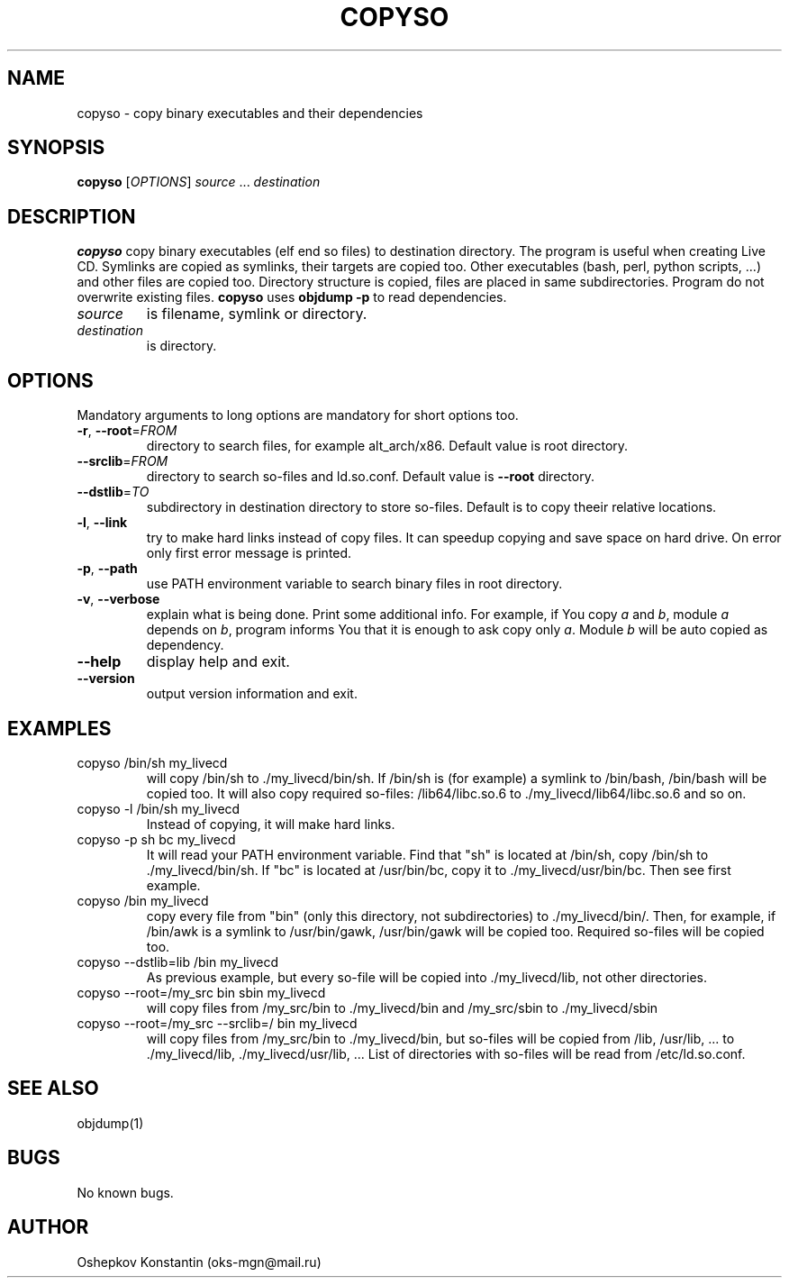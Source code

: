 .\" Manpage for copyso.
.\" Contact oks-mgn@mail.ru to correct errors or typos.
.TH COPYSO 1 "15 June 2019" "0.1" "copyso man page"
.SH NAME
copyso \- copy binary executables and their dependencies
.SH SYNOPSIS
.B copyso
[\fIOPTIONS\fR] \fIsource\fR ... \fIdestination\fR
.SH DESCRIPTION
.B copyso
copy binary executables (elf end so files) to destination directory.
The program is useful when creating Live CD.
Symlinks are copied as symlinks, their targets are copied too.
Other executables (bash, perl, python scripts, ...) and other files are copied too.
Directory structure is copied, files are placed in same subdirectories.
Program do not overwrite existing files.
\fBcopyso\fR uses \fBobjdump \-p\fR to read dependencies.
.TP
\fIsource\fR
is filename, symlink or directory.
.TP
\fIdestination\fR
is directory.
.SH OPTIONS
Mandatory arguments to long options are mandatory for short options too.
.TP
\fB\-r\fR, \fB--root\fR=\fIFROM\fR
directory to search files, for example alt_arch/x86.
Default value is root directory.
.TP
   \fB--srclib\fR=\fIFROM\fR
directory to search so-files and ld.so.conf.
Default value is \fB--root\fR directory.
.TP
   \fB--dstlib\fR=\fITO\fR
subdirectory in destination directory to store so-files.
Default is to copy theeir relative locations.
.TP
\fB\-l\fR, \fB--link\fR
try to make hard links instead of copy files.
It can speedup copying and save space on hard drive.
On error only first error message is printed.
.TP
\fB\-p\fR, \fB--path\fR
use PATH environment variable to search binary files in root directory.
.TP
\fB\-v\fR, \fB--verbose\fR
explain what is being done.
Print some additional info.
For example, if You copy \fIa\fR and \fIb\fR, module \fIa\fR depends on \fIb\fR, program informs You that it is enough to ask copy only \fIa\fR.
Module \fIb\fR will be auto copied as dependency.
.TP
\fB--help\fR
display help and exit.
.TP
\fB--version\fR
output version information and exit.
.SH EXAMPLES
.TP
copyso /bin/sh my_livecd
will copy /bin/sh to ./my_livecd/bin/sh.
If /bin/sh is (for example) a symlink to /bin/bash, /bin/bash will be copied too.
It will also copy required so-files: /lib64/libc.so.6 to ./my_livecd/lib64/libc.so.6 and so on.
.TP
copyso -l /bin/sh my_livecd
Instead of copying, it will make hard links.
.TP
copyso -p sh bc my_livecd
It will read your PATH environment variable.
Find that "sh" is located at /bin/sh, copy /bin/sh to ./my_livecd/bin/sh.
If "bc" is located at /usr/bin/bc, copy it to ./my_livecd/usr/bin/bc.
Then see first example.
.TP
copyso /bin my_livecd
copy every file from "bin" (only this directory, not subdirectories) to ./my_livecd/bin/.
Then, for example, if /bin/awk is a symlink to /usr/bin/gawk, /usr/bin/gawk will be copied too.
Required so-files will be copied too.
.TP
copyso --dstlib=lib /bin my_livecd
As previous example, but every so-file will be copied into ./my_livecd/lib, not other directories.
.TP
copyso --root=/my_src bin sbin my_livecd
will copy files from /my_src/bin to ./my_livecd/bin and /my_src/sbin to ./my_livecd/sbin
.TP
copyso --root=/my_src --srclib=/ bin my_livecd
will copy files from /my_src/bin to ./my_livecd/bin, but so-files will be copied from /lib, /usr/lib, ... to ./my_livecd/lib, ./my_livecd/usr/lib, ...
List of directories with so-files will be read from /etc/ld.so.conf.
.SH SEE ALSO
objdump(1)
.SH BUGS
No known bugs.
.SH AUTHOR
Oshepkov Konstantin (oks-mgn@mail.ru)
